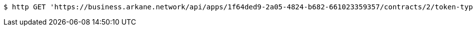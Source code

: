 [source,bash]
----
$ http GET 'https://business.arkane.network/api/apps/1f64ded9-2a05-4824-b682-661023359357/contracts/2/token-type/65'
----
